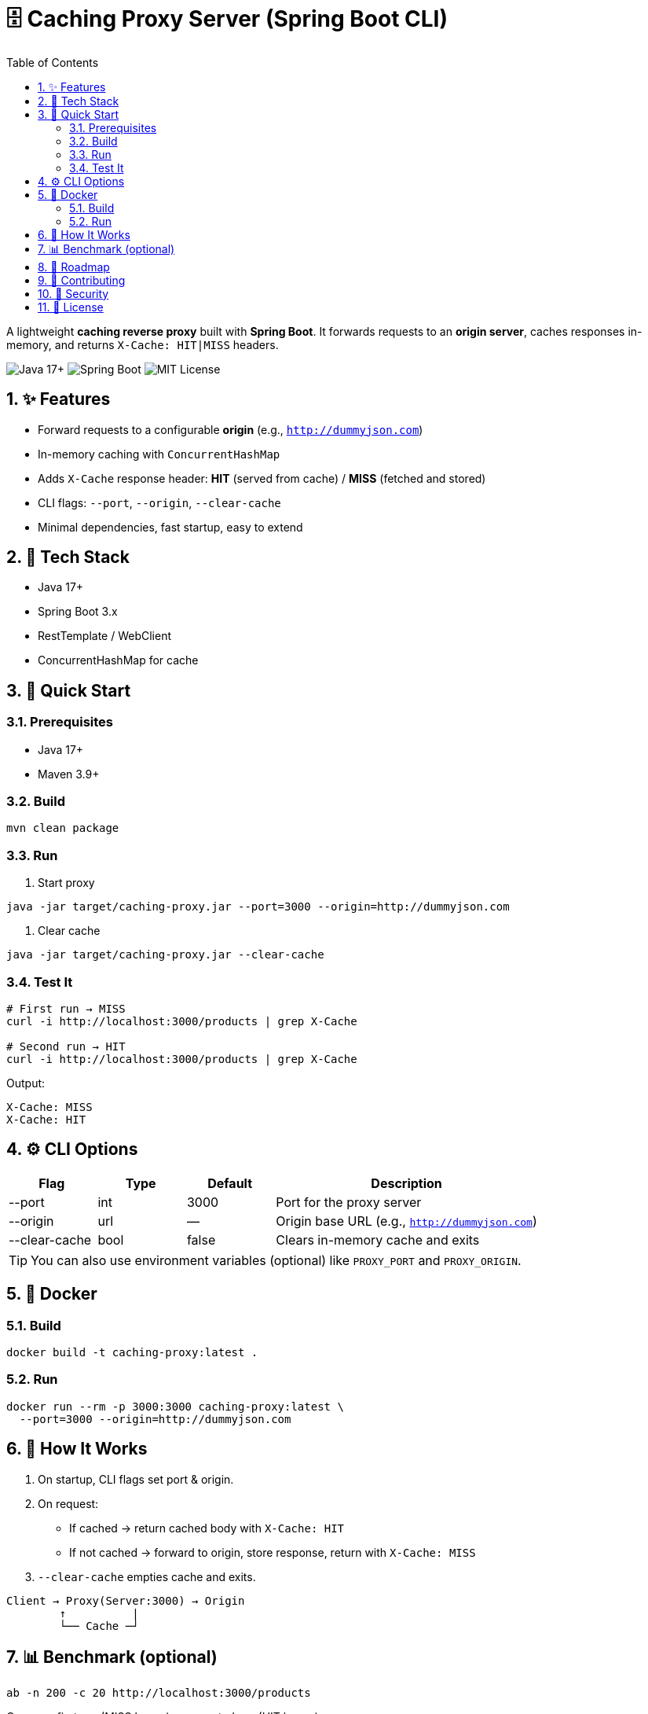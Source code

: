 = 🗄️ Caching Proxy Server (Spring Boot CLI)
:toc:
:icons: font
:sectnums:

A lightweight **caching reverse proxy** built with *Spring Boot*. It forwards requests to an **origin server**, caches responses in-memory, and returns `X-Cache: HIT|MISS` headers.

image:https://img.shields.io/badge/Java-17+-blue[Java 17+] 
image:https://img.shields.io/badge/Spring%20Boot-3.x-green[Spring Boot] 
image:https://img.shields.io/badge/License-MIT-informational[MIT License]

== ✨ Features
* Forward requests to a configurable **origin** (e.g., `http://dummyjson.com`)
* In-memory caching with `ConcurrentHashMap`
* Adds `X-Cache` response header: **HIT** (served from cache) / **MISS** (fetched and stored)
* CLI flags: `--port`, `--origin`, `--clear-cache`
* Minimal dependencies, fast startup, easy to extend

== 🔧 Tech Stack
* Java 17+
* Spring Boot 3.x
* RestTemplate / WebClient
* ConcurrentHashMap for cache

== 🚀 Quick Start

=== Prerequisites
* Java 17+
* Maven 3.9+

=== Build
[source,bash]
----
mvn clean package
----

=== Run
1. Start proxy
[source,bash]
----
java -jar target/caching-proxy.jar --port=3000 --origin=http://dummyjson.com
----

2. Clear cache
[source,bash]
----
java -jar target/caching-proxy.jar --clear-cache
----

=== Test It
[source,bash]
----
# First run → MISS
curl -i http://localhost:3000/products | grep X-Cache

# Second run → HIT
curl -i http://localhost:3000/products | grep X-Cache
----

Output:
----
X-Cache: MISS
X-Cache: HIT
----

== ⚙️ CLI Options

[cols="1,1,1,3", options="header"]
|===
| Flag          | Type  | Default | Description
| --port        | int   | 3000    | Port for the proxy server
| --origin      | url   | —       | Origin base URL (e.g., `http://dummyjson.com`)
| --clear-cache | bool  | false   | Clears in-memory cache and exits
|===

TIP: You can also use environment variables (optional) like `PROXY_PORT` and `PROXY_ORIGIN`.

== 🐳 Docker

=== Build
[source,bash]
----
docker build -t caching-proxy:latest .
----

=== Run
[source,bash]
----
docker run --rm -p 3000:3000 caching-proxy:latest \
  --port=3000 --origin=http://dummyjson.com
----

== 📐 How It Works

1. On startup, CLI flags set port & origin.
2. On request:
** If cached → return cached body with `X-Cache: HIT`
** If not cached → forward to origin, store response, return with `X-Cache: MISS`
3. `--clear-cache` empties cache and exits.

----
Client → Proxy(Server:3000) → Origin
        ↑          |
        └── Cache ─┘
----

== 📊 Benchmark (optional)
[source,bash]
----
ab -n 200 -c 20 http://localhost:3000/products
----

Compare first run (MISS heavy) vs repeated run (HIT heavy).

== 🧭 Roadmap
* [ ] TTL / max-size eviction (LRU)
* [ ] Cache policies by method/headers
* [ ] Invalidation endpoint
* [ ] Metrics (Micrometer/Prometheus)
* [ ] Redis as optional persistent backend

== 🤝 Contributing
Pull requests welcome!

1. Fork repo
2. Create branch
3. Add tests
4. Update docs

== 🔐 Security
Report vulnerabilities via Issues or email.

== 📜 License
Licensed under the MIT License.
